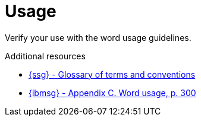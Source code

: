 :navtitle: Usage
:keywords: reference, rule, Usage

= Usage

Verify your use with the word usage guidelines.

.Additional resources

* link:{ssg-url}#glossary-terms-conventions[{ssg} - Glossary of terms and conventions]
* link:{ibmsg-url}[{ibmsg} - Appendix C. Word usage, p. 300]
